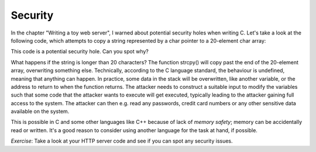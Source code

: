 Security
--------

In the chapter "Writing a toy web server", I warned about potential security holes when writing C. Let's take a look at the following code, which attempts to copy a string represented by a char pointer to a 20-element char array:

.. code-block:: c
    :linenos:

    char *str = /* ... */; /* some string which is somehow dependent on user input */
    char buf[20];
    strcpy(buf, str);

This code is a potential security hole. Can you spot why?

What happens if the string is longer than 20 characters? The function strcpy() will copy past the end of the 20-element array, overwriting something else. Technically, according to the C language standard, the behaviour is undefined, meaning that anything can happen. In practice, some data in the stack will be overwritten, like another variable, or the address to return to when the function returns. The attacker needs to construct a suitable input to modify the variables such that some code that the attacker wants to execute will get executed, typically leading to the attacker gaining full access to the system. The attacker can then e.g. read any passwords, credit card numbers or any other sensitive data available on the system.

This is possible in C and some other languages like C++ because of lack of *memory safety*; memory can be accidentally read or written. It's a good reason to consider using another language for the task at hand, if possible.

*Exercise*: Take a look at your HTTP server code and see if you can spot any security issues.


